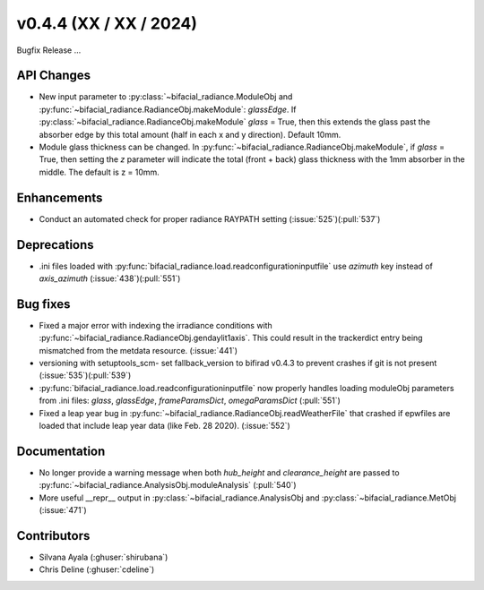 .. _whatsnew_0440:

v0.4.4 (XX / XX / 2024)
------------------------
Bugfix Release  ...


API Changes
~~~~~~~~~~~~
* New input parameter to :py:class:`~bifacial_radiance.ModuleObj and :py:func:`~bifacial_radiance.RadianceObj.makeModule`:  `glassEdge`.  If :py:class:`~bifacial_radiance.RadianceObj.makeModule` `glass` = True, then this extends the glass past the absorber edge by this total amount (half in each x and y direction). Default 10mm.
* Module glass thickness can be changed. In :py:func:`~bifacial_radiance.RadianceObj.makeModule`, if `glass` = True, then setting the `z` parameter will indicate the total (front + back) glass thickness with the 1mm absorber in the middle.  The default is z = 10mm.

Enhancements
~~~~~~~~~~~~
* Conduct an automated check for proper radiance RAYPATH setting (:issue:`525`)(:pull:`537`)


Deprecations
~~~~~~~~~~~~~~
* .ini files loaded with :py:func:`bifacial_radiance.load.readconfigurationinputfile` use `azimuth` key instead of `axis_azimuth`  (:issue:`438`)(:pull:`551`)

Bug fixes
~~~~~~~~~
* Fixed a major error with indexing the irradiance conditions with :py:func:`~bifacial_radiance.RadianceObj.gendaylit1axis`. This could result in the trackerdict entry being mismatched from the metdata resource. (:issue:`441`)
* versioning with setuptools_scm- set fallback_version to bifirad v0.4.3 to prevent crashes if git is not present (:issue:`535`)(:pull:`539`)
* :py:func:`bifacial_radiance.load.readconfigurationinputfile` now properly handles loading moduleObj parameters from .ini files: `glass`, `glassEdge`, `frameParamsDict`, `omegaParamsDict` (:pull:`551`)
* Fixed a leap year bug in   :py:func:`~bifacial_radiance.RadianceObj.readWeatherFile` that crashed if epwfiles are loaded that include leap year data (like Feb. 28 2020). (:issue:`552`)

Documentation
~~~~~~~~~~~~~~
* No longer provide a warning message when both `hub_height` and `clearance_height` are passed to :py:func:`~bifacial_radiance.AnalysisObj.moduleAnalysis`  (:pull:`540`)
* More useful __repr__ output in :py:class:`~bifacial_radiance.AnalysisObj and :py:class:`~bifacial_radiance.MetObj   (:issue:`471`)

Contributors
~~~~~~~~~~~~
* Silvana Ayala (:ghuser:`shirubana`)
* Chris Deline (:ghuser:`cdeline`)
